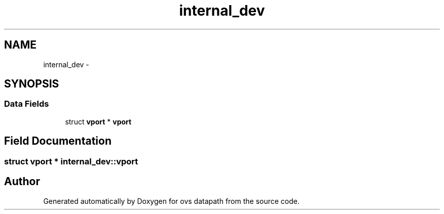 .TH "internal_dev" 3 "Mon Aug 17 2015" "ovs datapath" \" -*- nroff -*-
.ad l
.nh
.SH NAME
internal_dev \- 
.SH SYNOPSIS
.br
.PP
.SS "Data Fields"

.in +1c
.ti -1c
.RI "struct \fBvport\fP * \fBvport\fP"
.br
.in -1c
.SH "Field Documentation"
.PP 
.SS "struct \fBvport\fP * internal_dev::vport"


.SH "Author"
.PP 
Generated automatically by Doxygen for ovs datapath from the source code\&.
